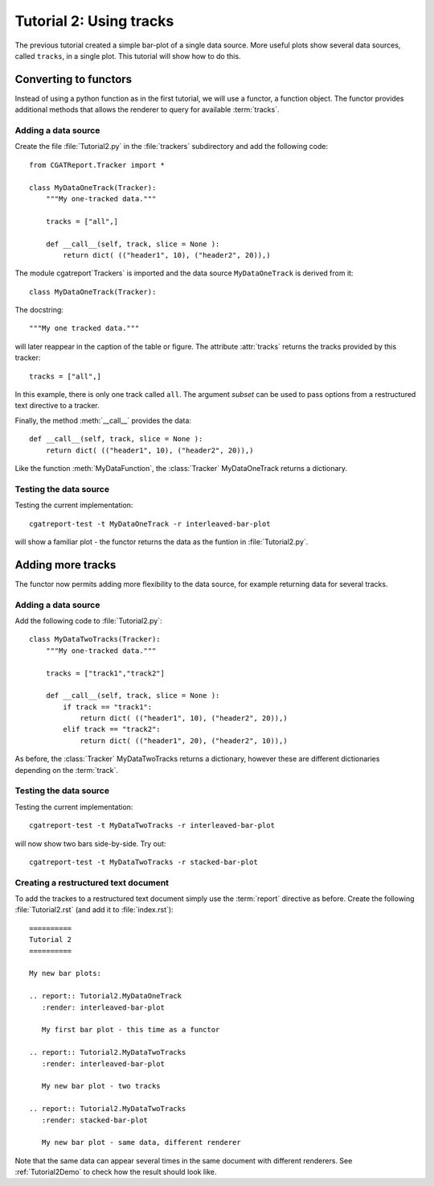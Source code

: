 .. _Tutorial2:

==========================
 Tutorial 2: Using tracks
==========================

The previous tutorial created a simple bar-plot of a single data source. More useful plots
show several data sources, called ``tracks``, in a single plot. This tutorial will show how 
to do this.

**********************
Converting to functors
**********************

Instead of using a python function as in the first tutorial, we will use a functor,
a function object. The functor provides additional methods that allows the renderer 
to query for available :term:`tracks`.

Adding a data source
********************

Create the file :file:`Tutorial2.py` in the :file:`trackers` subdirectory and add 
the following code::

  from CGATReport.Tracker import *

  class MyDataOneTrack(Tracker):
      """My one-tracked data."""

      tracks = ["all",]

      def __call__(self, track, slice = None ):
	  return dict( (("header1", 10), ("header2", 20)),)

The module cgatreport`Trackers` is imported and the data source ``MyDataOneTrack`` is derived from it::
   
   class MyDataOneTrack(Tracker):

The docstring::

      """My one tracked data."""

will later reappear in the caption of the table or figure. The attribute :attr:`tracks` returns
the tracks provided by this tracker::

      tracks = ["all",]

In this example, there is only one track called ``all``. The argument *subset* can
be used to pass options from a restructured text directive to a tracker.

Finally, the method :meth:`__call__` provides the data::

      def __call__(self, track, slice = None ):
	  return dict( (("header1", 10), ("header2", 20)),)

Like the function :meth:`MyDataFunction`, the :class:`Tracker` MyDataOneTrack
returns a dictionary. 

Testing the data source
***********************

Testing the current implementation::

   cgatreport-test -t MyDataOneTrack -r interleaved-bar-plot

will show a familiar plot - the functor returns the data as the funtion in :file:`Tutorial2.py`.

******************
Adding more tracks
******************

The functor now permits adding more flexibility to the data source, for 
example returning data for several tracks.

Adding a data source
********************

Add the following code to :file:`Tutorial2.py`::

    class MyDataTwoTracks(Tracker):
	"""My one-tracked data."""

	tracks = ["track1","track2"]

	def __call__(self, track, slice = None ):
	    if track == "track1":
		return dict( (("header1", 10), ("header2", 20)),)
	    elif track == "track2":
		return dict( (("header1", 20), ("header2", 10)),)

As before, the :class:`Tracker` MyDataTwoTracks returns a dictionary,
however these are different dictionaries depending on the :term:`track`.

Testing the data source
***********************

Testing the current implementation::

   cgatreport-test -t MyDataTwoTracks -r interleaved-bar-plot

will now show two bars side-by-side. Try out::

   cgatreport-test -t MyDataTwoTracks -r stacked-bar-plot

Creating a restructured text document
*************************************

To add the trackes to a restructured text document simply use the :term:`report`
directive as before. Create the following :file:`Tutorial2.rst` (and add it to 
:file:`index.rst`)::

    ==========
    Tutorial 2
    ==========

    My new bar plots:

    .. report:: Tutorial2.MyDataOneTrack
       :render: interleaved-bar-plot

       My first bar plot - this time as a functor

    .. report:: Tutorial2.MyDataTwoTracks
       :render: interleaved-bar-plot

       My new bar plot - two tracks

    .. report:: Tutorial2.MyDataTwoTracks
       :render: stacked-bar-plot

       My new bar plot - same data, different renderer

Note that the same data can appear several times in the same document
with different renderers. See :ref:`Tutorial2Demo` to check 
how the result should look like.
